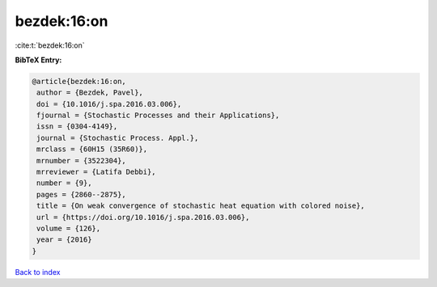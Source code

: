 bezdek:16:on
============

:cite:t:`bezdek:16:on`

**BibTeX Entry:**

.. code-block:: bibtex

   @article{bezdek:16:on,
    author = {Bezdek, Pavel},
    doi = {10.1016/j.spa.2016.03.006},
    fjournal = {Stochastic Processes and their Applications},
    issn = {0304-4149},
    journal = {Stochastic Process. Appl.},
    mrclass = {60H15 (35R60)},
    mrnumber = {3522304},
    mrreviewer = {Latifa Debbi},
    number = {9},
    pages = {2860--2875},
    title = {On weak convergence of stochastic heat equation with colored noise},
    url = {https://doi.org/10.1016/j.spa.2016.03.006},
    volume = {126},
    year = {2016}
   }

`Back to index <../By-Cite-Keys.rst>`_
